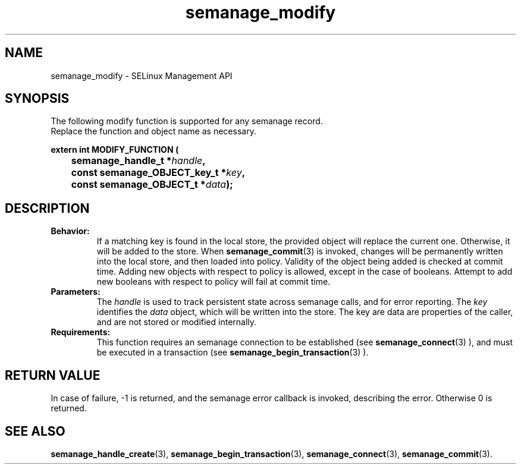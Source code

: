.TH semanage_modify 3 "16 March 2006" "ivg2@cornell.edu" "Libsemanage API documentation"

.SH "NAME" 
semanage_modify \- SELinux Management API

.SH "SYNOPSIS"
The following modify function is supported for any semanage record.
.br
Replace the function and object name as necessary.

.B extern int MODIFY_FUNCTION (
.br
.BI "	semanage_handle_t *" handle ","
.br
.BI "	const semanage_OBJECT_key_t *" key ","
.br
.BI "	const semanage_OBJECT_t *" data ");"

.SH "DESCRIPTION"
.TP
.B Behavior:
If a matching key is found in the local store, the provided object will replace the current one. Otherwise, it will be added to the store. When
.BR semanage_commit "(3)" 
is invoked, changes will be permanently written into the local store, and then loaded into policy. Validity of the object being added is checked at commit time. Adding new objects with respect to policy is allowed, except in the case of booleans. Attempt to add new booleans with respect to policy will fail at commit time.

.TP
.B Parameters:
The 
.I handle
is used to track persistent state across semanage calls, and for error reporting. The
.I key 
identifies the 
.I data
object, which will be written into the store. The key are data are properties of the caller, and are not stored or modified internally.

.TP
.B Requirements:
This function requires an semanage connection to be established (see 
.BR semanage_connect "(3)"
), and must be executed in a transaction (see 
.BR semanage_begin_transaction "(3)"
).

.SH "RETURN VALUE"
In case of failure, \-1 is returned, and the semanage error callback is invoked, describing the error.
Otherwise 0 is returned.

.SH "SEE ALSO"
.BR semanage_handle_create "(3), " semanage_begin_transaction "(3), " semanage_connect "(3), " semanage_commit "(3). "
